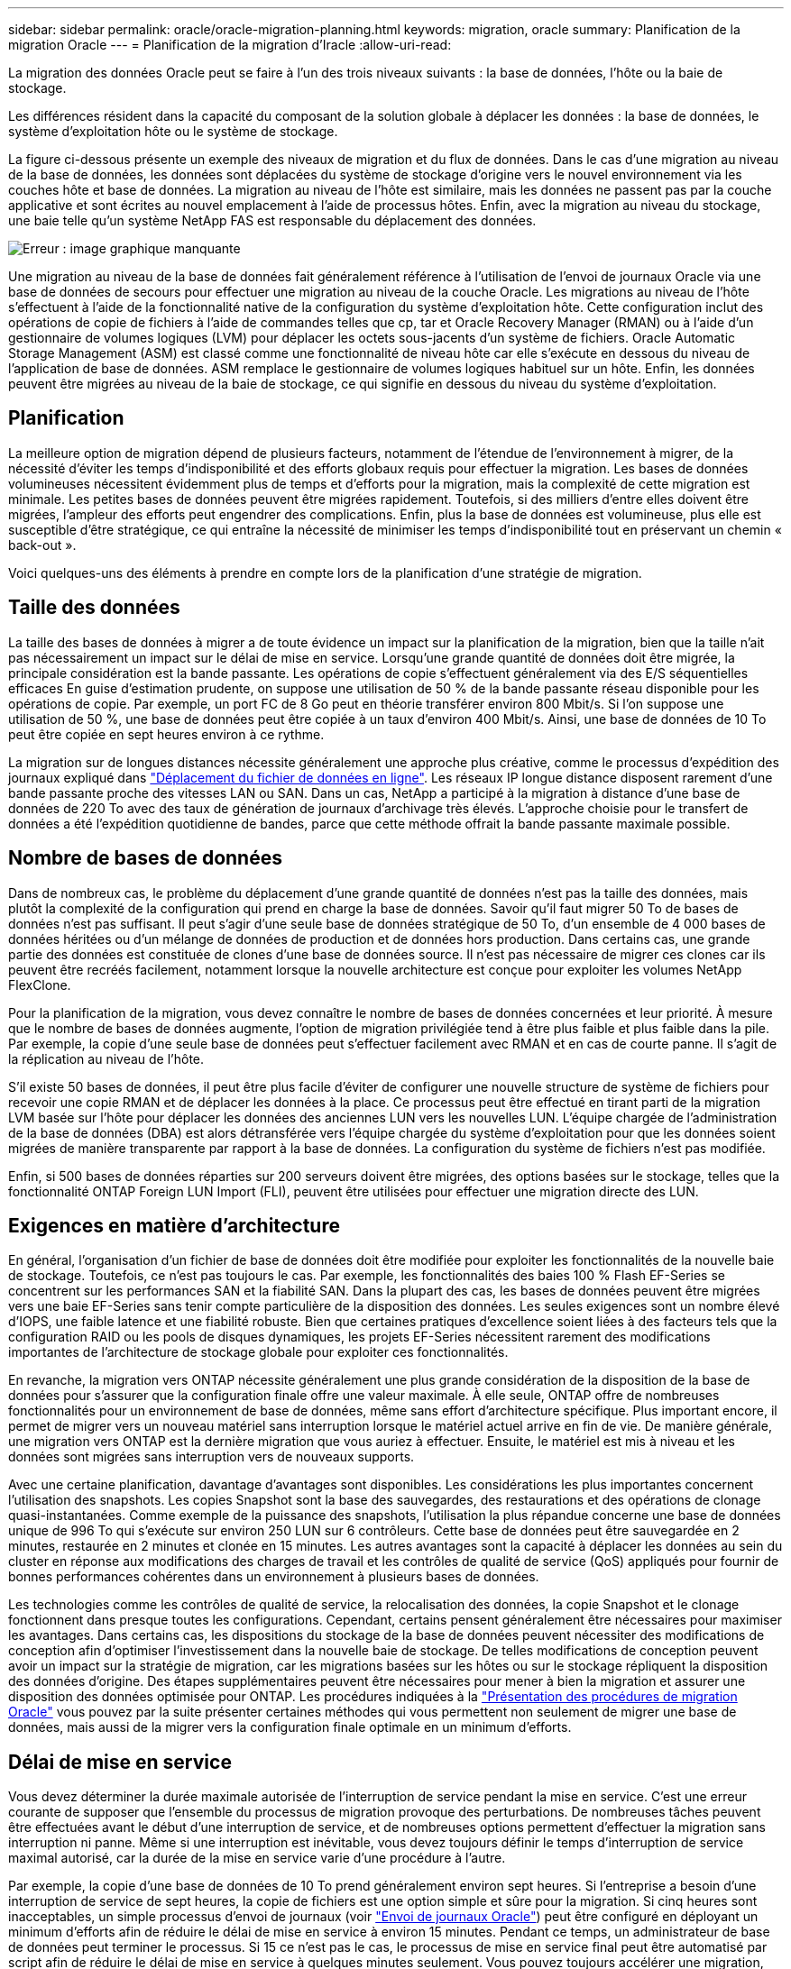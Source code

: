 ---
sidebar: sidebar 
permalink: oracle/oracle-migration-planning.html 
keywords: migration, oracle 
summary: Planification de la migration Oracle 
---
= Planification de la migration d'Iracle
:allow-uri-read: 


[role="lead"]
La migration des données Oracle peut se faire à l'un des trois niveaux suivants : la base de données, l'hôte ou la baie de stockage.

Les différences résident dans la capacité du composant de la solution globale à déplacer les données : la base de données, le système d'exploitation hôte ou le système de stockage.

La figure ci-dessous présente un exemple des niveaux de migration et du flux de données. Dans le cas d'une migration au niveau de la base de données, les données sont déplacées du système de stockage d'origine vers le nouvel environnement via les couches hôte et base de données. La migration au niveau de l'hôte est similaire, mais les données ne passent pas par la couche applicative et sont écrites au nouvel emplacement à l'aide de processus hôtes. Enfin, avec la migration au niveau du stockage, une baie telle qu'un système NetApp FAS est responsable du déplacement des données.

image:levels.png["Erreur : image graphique manquante"]

Une migration au niveau de la base de données fait généralement référence à l'utilisation de l'envoi de journaux Oracle via une base de données de secours pour effectuer une migration au niveau de la couche Oracle. Les migrations au niveau de l'hôte s'effectuent à l'aide de la fonctionnalité native de la configuration du système d'exploitation hôte. Cette configuration inclut des opérations de copie de fichiers à l'aide de commandes telles que cp, tar et Oracle Recovery Manager (RMAN) ou à l'aide d'un gestionnaire de volumes logiques (LVM) pour déplacer les octets sous-jacents d'un système de fichiers. Oracle Automatic Storage Management (ASM) est classé comme une fonctionnalité de niveau hôte car elle s'exécute en dessous du niveau de l'application de base de données. ASM remplace le gestionnaire de volumes logiques habituel sur un hôte. Enfin, les données peuvent être migrées au niveau de la baie de stockage, ce qui signifie en dessous du niveau du système d'exploitation.



== Planification

La meilleure option de migration dépend de plusieurs facteurs, notamment de l'étendue de l'environnement à migrer, de la nécessité d'éviter les temps d'indisponibilité et des efforts globaux requis pour effectuer la migration. Les bases de données volumineuses nécessitent évidemment plus de temps et d'efforts pour la migration, mais la complexité de cette migration est minimale. Les petites bases de données peuvent être migrées rapidement. Toutefois, si des milliers d'entre elles doivent être migrées, l'ampleur des efforts peut engendrer des complications. Enfin, plus la base de données est volumineuse, plus elle est susceptible d'être stratégique, ce qui entraîne la nécessité de minimiser les temps d'indisponibilité tout en préservant un chemin « back-out ».

Voici quelques-uns des éléments à prendre en compte lors de la planification d'une stratégie de migration.



== Taille des données

La taille des bases de données à migrer a de toute évidence un impact sur la planification de la migration, bien que la taille n'ait pas nécessairement un impact sur le délai de mise en service. Lorsqu'une grande quantité de données doit être migrée, la principale considération est la bande passante. Les opérations de copie s'effectuent généralement via des E/S séquentielles efficaces En guise d'estimation prudente, on suppose une utilisation de 50 % de la bande passante réseau disponible pour les opérations de copie. Par exemple, un port FC de 8 Go peut en théorie transférer environ 800 Mbit/s. Si l'on suppose une utilisation de 50 %, une base de données peut être copiée à un taux d'environ 400 Mbit/s. Ainsi, une base de données de 10 To peut être copiée en sept heures environ à ce rythme.

La migration sur de longues distances nécessite généralement une approche plus créative, comme le processus d'expédition des journaux expliqué dans link:oracle-migration-datafile-move.html["Déplacement du fichier de données en ligne"]. Les réseaux IP longue distance disposent rarement d'une bande passante proche des vitesses LAN ou SAN. Dans un cas, NetApp a participé à la migration à distance d'une base de données de 220 To avec des taux de génération de journaux d'archivage très élevés. L'approche choisie pour le transfert de données a été l'expédition quotidienne de bandes, parce que cette méthode offrait la bande passante maximale possible.



== Nombre de bases de données

Dans de nombreux cas, le problème du déplacement d'une grande quantité de données n'est pas la taille des données, mais plutôt la complexité de la configuration qui prend en charge la base de données. Savoir qu'il faut migrer 50 To de bases de données n'est pas suffisant. Il peut s'agir d'une seule base de données stratégique de 50 To, d'un ensemble de 4 000 bases de données héritées ou d'un mélange de données de production et de données hors production. Dans certains cas, une grande partie des données est constituée de clones d'une base de données source. Il n'est pas nécessaire de migrer ces clones car ils peuvent être recréés facilement, notamment lorsque la nouvelle architecture est conçue pour exploiter les volumes NetApp FlexClone.

Pour la planification de la migration, vous devez connaître le nombre de bases de données concernées et leur priorité. À mesure que le nombre de bases de données augmente, l'option de migration privilégiée tend à être plus faible et plus faible dans la pile. Par exemple, la copie d'une seule base de données peut s'effectuer facilement avec RMAN et en cas de courte panne. Il s'agit de la réplication au niveau de l'hôte.

S'il existe 50 bases de données, il peut être plus facile d'éviter de configurer une nouvelle structure de système de fichiers pour recevoir une copie RMAN et de déplacer les données à la place. Ce processus peut être effectué en tirant parti de la migration LVM basée sur l'hôte pour déplacer les données des anciennes LUN vers les nouvelles LUN. L'équipe chargée de l'administration de la base de données (DBA) est alors détransférée vers l'équipe chargée du système d'exploitation pour que les données soient migrées de manière transparente par rapport à la base de données. La configuration du système de fichiers n'est pas modifiée.

Enfin, si 500 bases de données réparties sur 200 serveurs doivent être migrées, des options basées sur le stockage, telles que la fonctionnalité ONTAP Foreign LUN Import (FLI), peuvent être utilisées pour effectuer une migration directe des LUN.



== Exigences en matière d'architecture

En général, l'organisation d'un fichier de base de données doit être modifiée pour exploiter les fonctionnalités de la nouvelle baie de stockage. Toutefois, ce n'est pas toujours le cas. Par exemple, les fonctionnalités des baies 100 % Flash EF-Series se concentrent sur les performances SAN et la fiabilité SAN. Dans la plupart des cas, les bases de données peuvent être migrées vers une baie EF-Series sans tenir compte particulière de la disposition des données. Les seules exigences sont un nombre élevé d'IOPS, une faible latence et une fiabilité robuste. Bien que certaines pratiques d'excellence soient liées à des facteurs tels que la configuration RAID ou les pools de disques dynamiques, les projets EF-Series nécessitent rarement des modifications importantes de l'architecture de stockage globale pour exploiter ces fonctionnalités.

En revanche, la migration vers ONTAP nécessite généralement une plus grande considération de la disposition de la base de données pour s'assurer que la configuration finale offre une valeur maximale. À elle seule, ONTAP offre de nombreuses fonctionnalités pour un environnement de base de données, même sans effort d'architecture spécifique. Plus important encore, il permet de migrer vers un nouveau matériel sans interruption lorsque le matériel actuel arrive en fin de vie. De manière générale, une migration vers ONTAP est la dernière migration que vous auriez à effectuer. Ensuite, le matériel est mis à niveau et les données sont migrées sans interruption vers de nouveaux supports.

Avec une certaine planification, davantage d'avantages sont disponibles. Les considérations les plus importantes concernent l'utilisation des snapshots. Les copies Snapshot sont la base des sauvegardes, des restaurations et des opérations de clonage quasi-instantanées. Comme exemple de la puissance des snapshots, l'utilisation la plus répandue concerne une base de données unique de 996 To qui s'exécute sur environ 250 LUN sur 6 contrôleurs. Cette base de données peut être sauvegardée en 2 minutes, restaurée en 2 minutes et clonée en 15 minutes. Les autres avantages sont la capacité à déplacer les données au sein du cluster en réponse aux modifications des charges de travail et les contrôles de qualité de service (QoS) appliqués pour fournir de bonnes performances cohérentes dans un environnement à plusieurs bases de données.

Les technologies comme les contrôles de qualité de service, la relocalisation des données, la copie Snapshot et le clonage fonctionnent dans presque toutes les configurations. Cependant, certains pensent généralement être nécessaires pour maximiser les avantages. Dans certains cas, les dispositions du stockage de la base de données peuvent nécessiter des modifications de conception afin d'optimiser l'investissement dans la nouvelle baie de stockage. De telles modifications de conception peuvent avoir un impact sur la stratégie de migration, car les migrations basées sur les hôtes ou sur le stockage répliquent la disposition des données d'origine. Des étapes supplémentaires peuvent être nécessaires pour mener à bien la migration et assurer une disposition des données optimisée pour ONTAP. Les procédures indiquées à la link:oracle-migration-procedures-overview.html["Présentation des procédures de migration Oracle"] vous pouvez par la suite présenter certaines méthodes qui vous permettent non seulement de migrer une base de données, mais aussi de la migrer vers la configuration finale optimale en un minimum d'efforts.



== Délai de mise en service

Vous devez déterminer la durée maximale autorisée de l'interruption de service pendant la mise en service. C'est une erreur courante de supposer que l'ensemble du processus de migration provoque des perturbations. De nombreuses tâches peuvent être effectuées avant le début d'une interruption de service, et de nombreuses options permettent d'effectuer la migration sans interruption ni panne. Même si une interruption est inévitable, vous devez toujours définir le temps d'interruption de service maximal autorisé, car la durée de la mise en service varie d'une procédure à l'autre.

Par exemple, la copie d'une base de données de 10 To prend généralement environ sept heures. Si l'entreprise a besoin d'une interruption de service de sept heures, la copie de fichiers est une option simple et sûre pour la migration. Si cinq heures sont inacceptables, un simple processus d'envoi de journaux (voir link:oracle-migration-log-shipping["Envoi de journaux Oracle"]) peut être configuré en déployant un minimum d'efforts afin de réduire le délai de mise en service à environ 15 minutes. Pendant ce temps, un administrateur de base de données peut terminer le processus. Si 15 ce n'est pas le cas, le processus de mise en service final peut être automatisé par script afin de réduire le délai de mise en service à quelques minutes seulement. Vous pouvez toujours accélérer une migration, mais cette opération a un coût en temps et en efforts. Les délais de mise en service doivent être déterminés en fonction des objectifs acceptables pour l'entreprise.



== Chemin de retour arrière

Aucune migration n'est totalement sans risque. Même si la technologie fonctionne parfaitement, il y a toujours une possibilité d'erreur de l'utilisateur. Le risque associé au chemin de migration choisi doit être pris en compte parallèlement aux conséquences d'un échec de la migration. Par exemple, la fonctionnalité de migration transparente du stockage en ligne d'Oracle ASM est l'une de ses principales fonctionnalités, et cette méthode est l'une des plus fiables connues. Cependant, les données sont copiées de manière irréversible avec cette méthode. Dans le cas peu probable où un problème se produit avec ASM, il n'y a pas de chemin de sortie simple. La seule option consiste à restaurer l'environnement d'origine ou à utiliser ASM pour restaurer la migration vers les LUN d'origine. Le risque peut être réduit, mais pas éliminé, en effectuant une sauvegarde de type Snapshot sur le système de stockage d'origine, à condition que le système soit capable d'effectuer une telle opération.



== Répétition

Certaines procédures de migration doivent être entièrement vérifiées avant leur exécution. La nécessité d'une migration et d'une répétition du processus de mise en service est courante dans les bases de données stratégiques pour lesquelles la migration doit réussir et où les temps d'indisponibilité doivent être minimisés. En outre, les tests d'acceptation par l'utilisateur sont fréquemment inclus dans le travail de post-migration et le système global ne peut être remis en production qu'une fois ces tests terminés.

S'il est nécessaire de répéter, plusieurs fonctionnalités ONTAP peuvent faciliter le processus. En particulier, les snapshots peuvent réinitialiser un environnement de test et créer rapidement plusieurs copies compactes d'un environnement de base de données.
